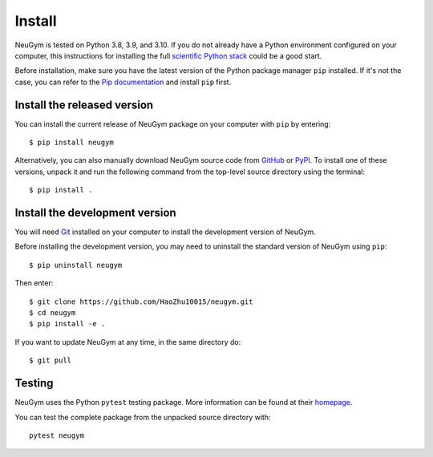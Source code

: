 =======
Install
=======

NeuGym is tested on Python 3.8, 3.9, and 3.10. If you do not already
have a Python environment configured on your computer, this instructions
for installing the full `scientific Python stack <https://scipy.org/install.html>`_
could be a good start.

Before installation, make sure you have the latest version of the Python
package manager ``pip`` installed. If it's not the case, you can refer to
the `Pip documentation <https://pip.pypa.io/en/stable/installation/>`_ and
install ``pip`` first.

Install the released version
============================

You can install the current release of NeuGym package on your computer
with ``pip`` by entering::

    $ pip install neugym

Alternatively, you can also manually download NeuGym source code from
`GitHub <https://github.com/HaoZhu10015/neugym/releases>`_ or
`PyPI <https://pypi.org/project/neugym/>`_.
To install one of these versions, unpack it and run the
following command from the top-level source directory using the terminal::

    $ pip install .

Install the development version
===============================

You will need `Git <https://git-scm.com/>`_ installed on your computer to install the development
version of NeuGym.

Before installing the development version, you may need to uninstall the
standard version of NeuGym using ``pip``::

    $ pip uninstall neugym

Then enter::

    $ git clone https://github.com/HaoZhu10015/neugym.git
    $ cd neugym
    $ pip install -e .

If you want to update NeuGym at any time, in the same directory do::

    $ git pull

Testing
=======

NeuGym uses the Python ``pytest`` testing package. More information
can be found at their `homepage <https://pytest.org>`_.

You can test the complete package from the unpacked source directory with::

    pytest neugym

